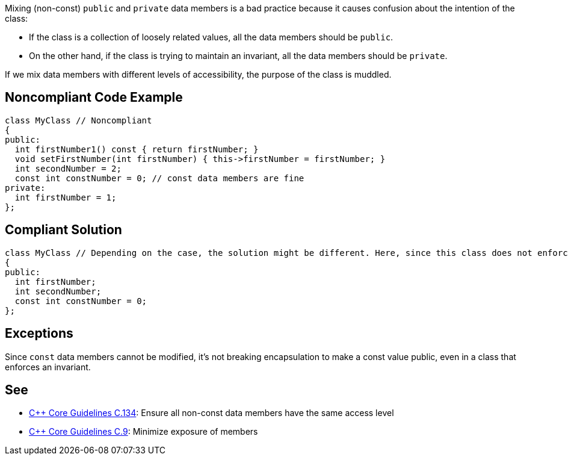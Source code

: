 Mixing (non-const) ``++public++`` and ``++private++`` data members is a bad practice because it causes confusion about the intention of the class:

* If the class is a collection of loosely related values, all the data members should be ``++public++``.
* On the other hand, if the class is trying to maintain an invariant, all the data members should be ``++private++``.

If we mix data members with different levels of accessibility, the purpose of the class is muddled.


== Noncompliant Code Example

----
class MyClass // Noncompliant
{
public:
  int firstNumber1() const { return firstNumber; }
  void setFirstNumber(int firstNumber) { this->firstNumber = firstNumber; }
  int secondNumber = 2;
  const int constNumber = 0; // const data members are fine
private:
  int firstNumber = 1;
};
----


== Compliant Solution

----
class MyClass // Depending on the case, the solution might be different. Here, since this class does not enforce any invariant, we make all the data members public
{
public:
  int firstNumber;
  int secondNumber;
  const int constNumber = 0;
};
----


== Exceptions

Since ``++const++`` data members cannot be modified, it's not breaking encapsulation to make a const value public, even in a class that enforces an invariant.


== See

* https://github.com/isocpp/CppCoreGuidelines/blob/036324/CppCoreGuidelines.md#c134-ensure-all-non-const-data-members-have-the-same-access-level[{cpp} Core Guidelines C.134]: Ensure all non-const data members have the same access level
* https://github.com/isocpp/CppCoreGuidelines/blob/036324/CppCoreGuidelines.md#c9-minimize-exposure-of-members[{cpp} Core Guidelines C.9]: Minimize exposure of members

